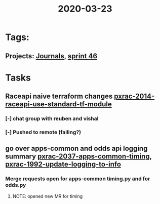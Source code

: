 #+TITLE: 2020-03-23
* Tags:
** Projects: [[file:20200309103136-journals.org][Journals]], [[file:20200318102941-sprint_46.org][sprint 46]]
* Tasks
** Raceapi naive terraform changes  [[file:20200318172740-pxrac_2014_raceapi_use_standard_tf_module.org][pxrac-2014-raceapi-use-standard-tf-module]]
*** [-] chat group with reuben and vishal
*** [-] Pushed to remote (failing?)
** go over apps-common and odds api logging summary [[file:20200318122422-pxrac_2037_apps_common_timing.org][pxrac-2037-apps-common-timing]], [[file:20200312125114-pxrac_1992_update_logging_to_info.org][pxrac-1992-update-logging-to-info]]
*** Merge requests open for apps-common timing.py and for odds.py
**** NOTE: opened new MR for timing
